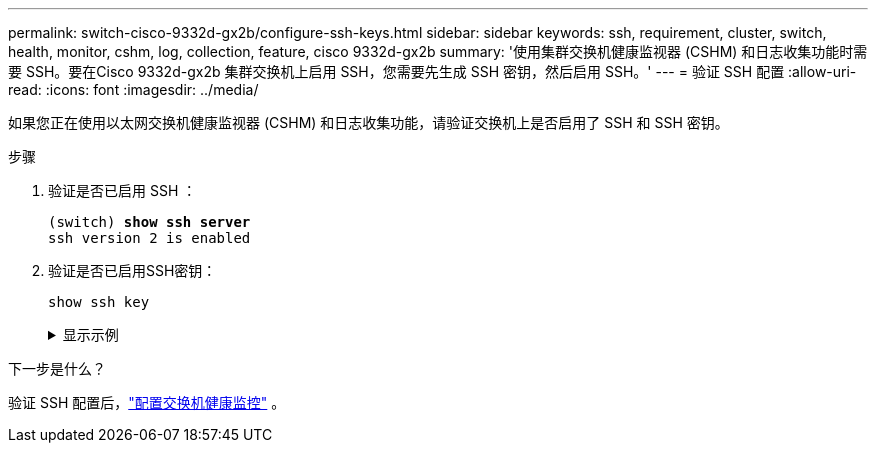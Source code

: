---
permalink: switch-cisco-9332d-gx2b/configure-ssh-keys.html 
sidebar: sidebar 
keywords: ssh, requirement, cluster, switch, health, monitor, cshm, log, collection, feature, cisco 9332d-gx2b 
summary: '使用集群交换机健康监视器 (CSHM) 和日志收集功能时需要 SSH。要在Cisco 9332d-gx2b 集群交换机上启用 SSH，您需要先生成 SSH 密钥，然后启用 SSH。' 
---
= 验证 SSH 配置
:allow-uri-read: 
:icons: font
:imagesdir: ../media/


[role="lead"]
如果您正在使用以太网交换机健康监视器 (CSHM) 和日志收集功能，请验证交换机上是否启用了 SSH 和 SSH 密钥。

.步骤
. 验证是否已启用 SSH ：
+
[listing, subs="+quotes"]
----
(switch) *show ssh server*
ssh version 2 is enabled
----
. 验证是否已启用SSH密钥：
+
`show ssh key`

+
.显示示例
[%collapsible]
====
[listing, subs="+quotes"]
----
(switch)# *show ssh key*

**************************************
rsa Keys generated:Wed May 14 18:49:37 2025

ssh-rsa AAAAB3NzaC1yc2EAAAADAQABAAAAgQCndfdJesautdCwk5Mk/7pKOFl0IeShc9uBtj74F52vbjyf1FHOCXX7Xf3Vopxs6L1hbzgCpFLo9E7pZBd3I+1AoLyQULtR3svzNieGY8mlWZGLtpKf/P2fDCd8JVJaejrwQhm49WUPiC6ziEqBDMOGhJpD2e9++umyDdr6
NbmK8Q==


bitcount:1024
fingerprint:
SHA256:QtNU+Qq2I4ZfYwEfMEB1+z8w7xaKTlantTdsjLBx+OU
**************************************
could not retrieve dsa key information
**************************************
ecdsa Keys generated:Wed May 14 18:50:56 2025


ecdsa-sha2-nistp521 AAAAE2VjZHNhLXNoYTItbmlzdHA1MjEAAAAIbmlzdHA1MjEAAACFBAAYnv17T+JlGmH8rg81xiOow0mPmkbkIG0o7h9EchixO3i3KjgQr8AwqkRHNTcQC3lRnizhJFUeMGCwuQTurziRCwE6fAOkWa2MRyXA1DYRKKXjVEOnW9+MvinMipHQ0cCc
YSExhh7j4HvWHIuYv8RmD7e3rmDQFlyyiLwdmpGfas2yaw==


bitcount:521
fingerprint:
SHA256:7cpZ5NGnIq5Iamw67ke+9o4qG9D3xxmGPauVl4X5934
**************************************

(switch)# *show feature | include scpServer*
scpServer              1          enabled
(switch)# *show feature | include ssh*
sshServer              1          enabled
(switch)#
----
====


.下一步是什么？
验证 SSH 配置后，link:../switch-cshm/config-overview.html["配置交换机健康监控"] 。
